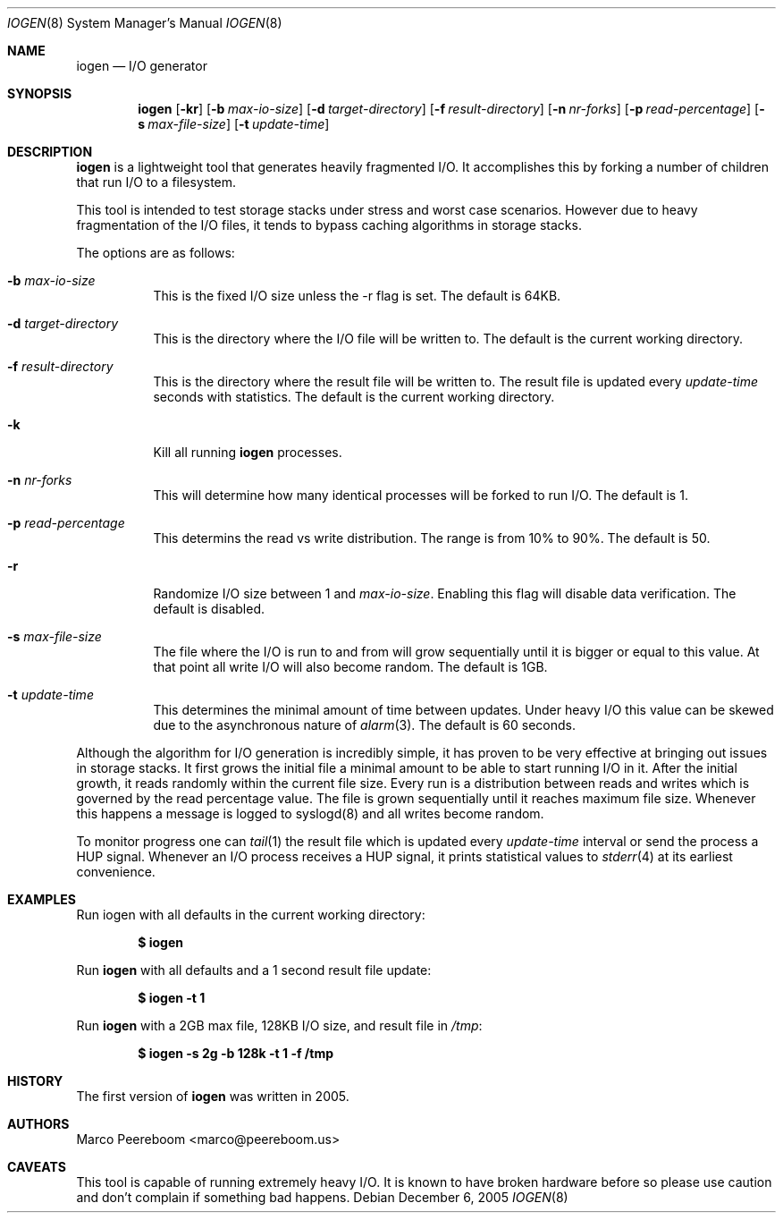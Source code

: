 .\" $OpenBSD: iogen.8,v 1.4 2005/12/08 16:50:03 marco Exp $
.\"
.\" Copyright (c) 2005 Marco Peereboom <marco@peereboom.us>
.\"
.\" Permission to use, copy, modify, and distribute this software for any
.\" purpose with or without fee is hereby granted, provided that the above
.\" copyright notice and this permission notice appear in all copies.
.\"
.\" THE SOFTWARE IS PROVIDED "AS IS" AND THE AUTHOR DISCLAIMS ALL WARRANTIES
.\" WITH REGARD TO THIS SOFTWARE INCLUDING ALL IMPLIED WARRANTIES OF
.\" MERCHANTABILITY AND FITNESS. IN NO EVENT SHALL THE AUTHOR BE LIABLE FOR
.\" ANY SPECIAL, DIRECT, INDIRECT, OR CONSEQUENTIAL DAMAGES OR ANY DAMAGES
.\" WHATSOEVER RESULTING FROM LOSS OF USE, DATA OR PROFITS, WHETHER IN AN
.\" ACTION OF CONTRACT, NEGLIGENCE OR OTHER TORTIOUS ACTION, ARISING OUT OF
.\" OR IN CONNECTION WITH THE USE OR PERFORMANCE OF THIS SOFTWARE.
.\"
.Dd December 6, 2005
.Dt IOGEN 8
.Os
.Sh NAME
.Nm iogen
.Nd I/O generator
.Sh SYNOPSIS
.Nm iogen
.Bk -words
.Op Fl kr
.Op Fl b Ar max-io-size
.Op Fl d Ar target-directory
.Op Fl f Ar result-directory
.Op Fl n Ar nr-forks
.Op Fl p Ar read-percentage
.Op Fl s Ar max-file-size
.Op Fl t Ar update-time
.Ek
.Sh DESCRIPTION
.Nm
is a lightweight tool that generates heavily fragmented I/O.
It accomplishes this by forking a number of children that run I/O to a
filesystem.
.Pp
This tool is intended to test storage stacks under stress and worst case
scenarios.
However due to heavy fragmentation of the I/O files,
it tends to bypass caching algorithms in storage stacks.
.Pp
The options are as follows:
.Bl -tag -width Ds
.It Fl b Ar max-io-size
This is the fixed I/O size unless the -r flag is set.
The default is 64KB.
.It Fl d Ar target-directory
This is the directory where the I/O file will be written to.
The default is the current working directory.
.It Fl f Ar result-directory
This is the directory where the result file will be written to.
The result file is updated every
.Ar update-time
seconds with statistics.
The default is the current working directory.
.It Fl k
Kill all running
.Nm
processes.
.It Fl n Ar nr-forks
This will determine how many identical processes will be forked to run I/O.
The default is 1.
.It Fl p Ar read-percentage
This determins the read vs write distribution.
The range is from 10% to 90%.
The default is 50.
.It Fl r
Randomize I/O size between 1 and
.Ar max-io-size .
Enabling this flag will disable data verification.
The default is disabled.
.It Fl s Ar max-file-size
The file where the I/O is run to and from will grow sequentially until it is
bigger or equal to this value.
At that point all write I/O will also become random.
The default is 1GB.
.It Fl t Ar update-time
This determines the minimal amount of time between updates.
Under heavy I/O this value can be skewed due to
the asynchronous nature of
.Xr alarm 3 .
The default is 60 seconds.
.El
.Pp
Although the algorithm for I/O generation is incredibly simple,
it has proven to be very effective at
bringing out issues in storage stacks.
It first grows the initial file a minimal amount to be able to start running
I/O in it.
After the initial growth,
it reads randomly within the current file size.
Every run is a distribution between reads and writes which is governed by
the read percentage value.
The file is grown sequentially until it reaches maximum file size.
Whenever this happens a message is logged to syslogd(8) and all writes become
random.
.Pp
To monitor progress one can
.Xr tail 1
the result file which is updated every
.Ar update-time
interval or send the process a
.Dv HUP
signal.
Whenever an I/O process receives a
.Dv HUP
signal, it prints statistical values to
.Xr stderr 4
at its earliest convenience.
.Sh EXAMPLES
Run iogen with all defaults in the current working directory:
.Pp
.Dl $ iogen
.Pp
Run
.Nm
with all defaults and a 1 second result file update:
.Pp
.Dl $ iogen -t 1
.Pp
Run
.Nm
with a 2GB max file, 128KB I/O size, and result file in
.Pa /tmp :
.Pp
.Dl $ iogen -s 2g -b 128k -t 1 -f /tmp
.Sh HISTORY
The first version of
.Nm
was written in 2005.
.Sh AUTHORS
.An Marco Peereboom Aq marco@peereboom.us
.Sh CAVEATS
This tool is capable of running extremely heavy I/O.
It is known to have broken hardware before so please use caution and don't
complain if something bad happens.
